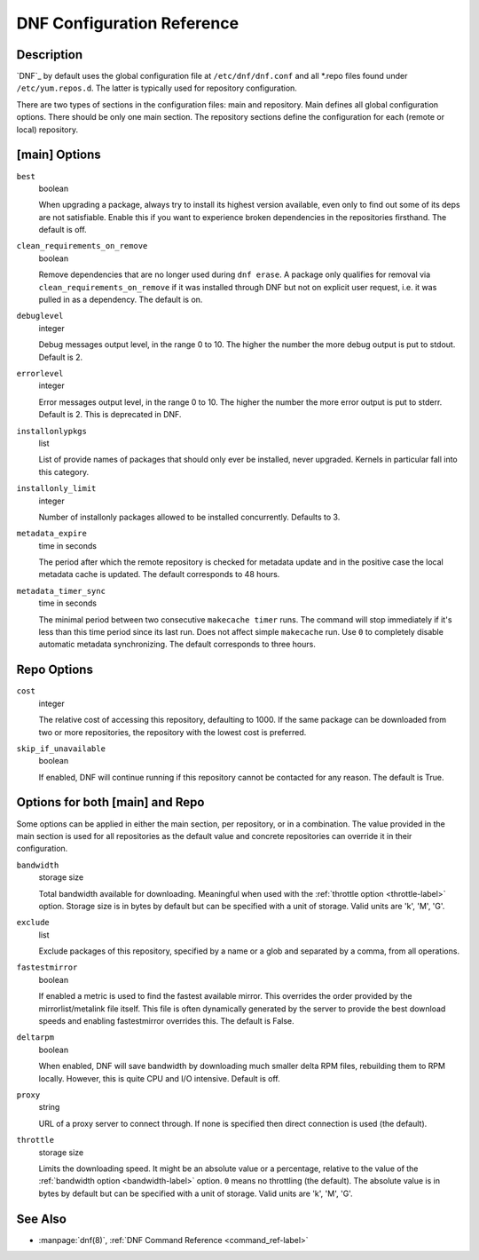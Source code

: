 .. _conf_ref-label:

#############################
 DNF Configuration Reference
#############################

=============
 Description
=============

`DNF`_ by default uses the global configuration file at ``/etc/dnf/dnf.conf`` and
all \*.repo files found under ``/etc/yum.repos.d``. The latter is typically used
for repository configuration.

There are two types of sections in the configuration files: main and
repository. Main defines all global configuration options. There should be only
one main section. The repository sections define the configuration for each
(remote or local) repository.

================
 [main] Options
================

``best``
    boolean

    When upgrading a package, always try to install its highest version
    available, even only to find out some of its deps are not
    satisfiable. Enable this if you want to experience broken dependencies in
    the repositories firsthand. The default is off.

.. _clean_requirements_on_remove-label:

``clean_requirements_on_remove``
    boolean

    Remove dependencies that are no longer used during ``dnf erase``. A package
    only qualifies for removal via ``clean_requirements_on_remove`` if it was
    installed through DNF but not on explicit user request, i.e. it was
    pulled in as a dependency. The default is on.

``debuglevel``
    integer

    Debug messages output level, in the range 0 to 10. The higher the number the
    more debug output is put to stdout. Default is 2.

``errorlevel``
    integer

    Error messages output level, in the range 0 to 10. The higher the number the
    more error output is put to stderr. Default is 2. This is deprecated in DNF.

``installonlypkgs``
    list

    List of provide names of packages that should only ever be installed, never
    upgraded. Kernels in particular fall into this category.

.. _installonly-limit-label:

``installonly_limit``
    integer

    Number of installonly packages allowed to be installed
    concurrently. Defaults to 3.

.. _metadata_expire-label:

``metadata_expire``
    time in seconds

    The period after which the remote repository is checked for metadata update
    and in the positive case the local metadata cache is updated. The default
    corresponds to 48 hours.

.. _metadata_timer_sync-label:

``metadata_timer_sync``
    time in seconds

    The minimal period between two consecutive ``makecache timer`` runs. The
    command will stop immediately if it's less than this time period since its
    last run. Does not affect simple ``makecache`` run. Use ``0`` to completely
    disable automatic metadata synchronizing. The default corresponds to three
    hours.

==============
 Repo Options
==============

.. _repo_cost-label:

``cost``
    integer

    The relative cost of accessing this repository, defaulting to 1000. If the
    same package can be downloaded from two or more repositories, the repository
    with the lowest cost is preferred.

``skip_if_unavailable``
    boolean

    If enabled, DNF will continue running if this repository cannot be contacted
    for any reason. The default is True.


==================================
 Options for both [main] and Repo
==================================

Some options can be applied in either the main section, per repository, or in a
combination. The value provided in the main section is used for all repositories
as the default value and concrete repositories can override it in their
configuration.

.. _bandwidth-label:

``bandwidth``
    storage size

    Total bandwidth available for downloading. Meaningful when used with the :ref:`throttle option <throttle-label>` option. Storage size is in bytes by default but can be specified with a unit of storage. Valid units are 'k', 'M', 'G'.

``exclude``
    list

    Exclude packages of this repository, specified by a name or a glob and
    separated by a comma, from all operations.

``fastestmirror``
    boolean

    If enabled a metric is used to find the fastest available mirror. This overrides the order provided by the mirrorlist/metalink file itself. This file is often dynamically generated by the server to provide the best download speeds and enabling fastestmirror overrides this. The default is False.

``deltarpm``
    boolean

    When enabled, DNF will save bandwidth by downloading much smaller delta RPM
    files, rebuilding them to RPM locally. However, this is quite CPU and I/O
    intensive. Default is off.

``proxy``
    string

    URL of a proxy server to connect through. If none is specified then direct connection is used (the default).

.. _throttle-label:

``throttle``
    storage size

    Limits the downloading speed. It might be an absolute value or a percentage, relative to the value of the :ref:`bandwidth option <bandwidth-label>` option. ``0`` means no throttling (the default). The absolute value is in bytes by default but can be specified with a unit of storage. Valid units are 'k', 'M', 'G'.

==========
 See Also
==========

* :manpage:`dnf(8)`, :ref:`DNF Command Reference <command_ref-label>`

